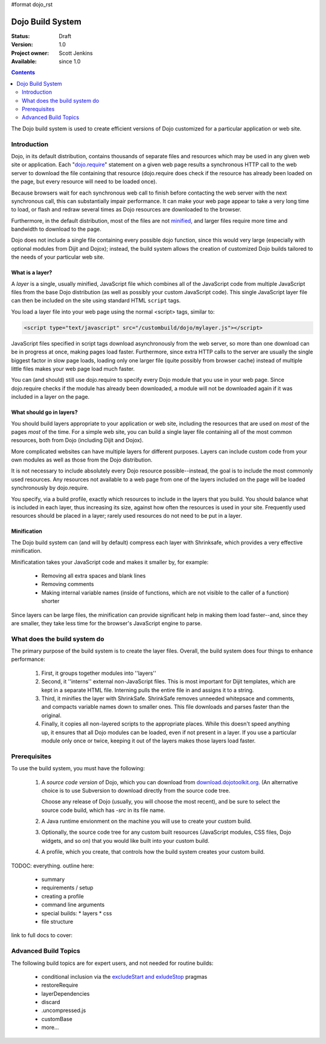 #format dojo_rst

Dojo Build System
=================

:Status: Draft
:Version: 1.0
:Project owner: Scott Jenkins
:Available: since 1.0

.. contents::
   :depth: 2

The Dojo build system is used to create efficient versions of Dojo customized for a particular application or web site.

============
Introduction
============

Dojo, in its default distribution, contains thousands of separate files and resources which may be used in any given web site or application. Each "`dojo.require <dojo/require>`_" statement on a given web page results a synchronous HTTP call to the web server to download the file containing that resource (dojo.require does check if the resource has already been loaded on the page, but every resource will need to be loaded once).  

Because browsers wait for each synchronous web call to finish before contacting the web server with the next synchronous call, this can substantially impair performance.  It can make your web page appear to take a very long time to load, or flash and redraw several times as Dojo resources are downloaded to the browser.

Furthermore, in the default distribution, most of the files are not `minified <http://en.wikipedia.org/wiki/Minify>`_, and larger files require more time and bandwidth to download to the page.

Dojo does not include a single file containing every possible dojo function, since this would very large (especially with optional modules from Dijit and Dojox); instead, the build system allows the creation of customized Dojo builds tailored to the needs of your particular web site.

What is a layer?
----------------

A *layer* is a single, usually minified, JavaScript file which combines all of the JavaScript code from multiple JavaScript files from the base Dojo distribution (as well as possibly your custom JavaScript code).  This single JavaScript layer file can then be included on the site using standard HTML ``script`` tags.  

You load a layer file into your web page using the normal <script> tags, similar to:

.. code-block :: html

  <script type="text/javascript" src="/custombuild/dojo/mylayer.js"></script>

JavaScript files specified in script tags download asynchronously from the web server, so more than one download can be in progress at once, making pages load faster.  Furthermore, since extra HTTP calls to the server are usually the single biggest factor in slow page loads, loading only one larger file (quite possibly from browser cache) instead of multiple little files makes your web page load much faster.

You can (and should) still use dojo.require to specify every Dojo module that you use in your web page.  Since dojo.require checks if the module has already been downloaded, a module will not be downloaded again if it was included in a layer on the page.

What should go in layers?
-------------------------

You should build layers appropriate to your application or web site, including the resources that are used on *most* of the pages *most* of the time.  For a simple web site, you can build a single layer file containing all of the most common resources, both from Dojo (including Dijit and Dojox).

More complicated websites can have multiple layers for different purposes.  Layers can include custom code from your own modules as well as those from the Dojo distribution.

It is not necessary to include absolutely every Dojo resource possible--instead, the goal is to include the most commonly used resources.  Any resources not available to a web page from one of the layers included on the page will be loaded synchronously by dojo.require.

You specify, via a build profile, exactly which resources to include in the layers that you build.  You should balance what is included in each layer, thus increasing its size, against how often the resources is used in your site.  Frequently used resources should be placed in a layer; rarely used resources do not need to be put in a layer.

Minification
------------

The Dojo build system can (and will by default) compress each layer with Shrinksafe, which provides a very effective minification.

Minificatation takes your JavaScript code and makes it smaller by, for example:

   * Removing all extra spaces and blank lines   
   * Removing comments
   * Making internal variable names (inside of functions, which are not visible to the caller of a function) shorter

Since layers can be large files, the minification can provide significant help in making them load faster--and, since they are smaller, they take less time for the browser's JavaScript engine to parse.

=============================
What does the build system do
=============================

The primary purpose of the build system is to create the layer files.  Overall, the build system does four things to enhance performance:

   1. First, it groups together modules into ''layers''
   2. Second, it ''interns'' external non-JavaScript files. This is most important for Dijit templates, which are kept in a separate HTML file. Interning pulls the entire file in and assigns it to a string.
   3. Third, it minifies the layer with ShrinkSafe. ShrinkSafe removes unneeded whitepsace and comments, and compacts variable names down to smaller ones. This file downloads and parses faster than the original.
   4. Finally, it copies all non-layered scripts to the appropriate places. While this doesn't speed anything up, it ensures that all Dojo modules can be loaded, even if not present in a layer. If you use a particular module only once or twice, keeping it out of the layers makes those layers load faster.

=============
Prerequisites
=============

To use the build system, you must have the following:

    1.  A *source code version* of Dojo, which you can download from `download.dojotoolkit.org <http://download.dojotoolkit.org/>`_.  (An alternative choice is to use Subversion to download directly from the source code tree.

        Choose any release of Dojo (usually, you will choose the most recent), and be sure to select the source code build, which has `-src` in its file name.

    2.  A Java runtime envionment on the machine you will use to create your custom build.
    3.  Optionally, the source code tree for any custom built resources (JavaScript modules, CSS files, Dojo widgets, and so on) that you would like built into your custom build.
    4.  A profile, which you create, that controls how the build system creates your custom build.



TODOC: everything. outline here:

    * summary
    * requirements / setup
    * creating a profile
    * command line arguments
    * special builds: * layers * css
    * file structure

link to full docs to cover:

=====================
Advanced Build Topics
=====================

The following build topics are for expert users, and not needed for routine builds:

    * conditional inclusion via the `excludeStart and exludeStop <build/exclude>`_ pragmas
    * restoreRequire
    * layerDependencies
    * discard
    * .uncompressed.js
    * customBase
    * more...
